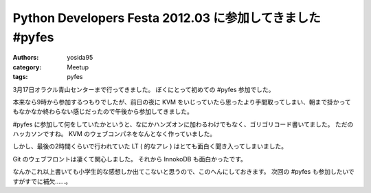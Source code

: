 Python Developers Festa 2012.03 に参加してきました #pyfes
=========================================================

:authors: yosida95
:category: Meetup
:tags: pyfes

3月17日オラクル青山センターまで行ってきました。
ぼくにとって初めての #pyfes 参加でした。

本来なら9時から参加するつもりでしたが、前日の夜に KVM をいじっていたら思ったより手間取ってしまい、朝まで掛かってもなかなか終わらない感じだったので午後から参加してきました。

#pyfes に参加して何をしていたかというと、なにかハンズオンに加わるわけでもなく、ゴリゴリコード書いてました。
ただのハッカソンですね。
KVM のウェブコンパネをなんとなく作っていました。

しかし、最後の2時間くらいで行われていた LT ( 的なアレ ) はとても面白く聞き入ってしまいました。

Git のウェブフロントは凄くて関心しました。
それから InnokoDB も面白かったです。

なんかこれ以上書いても小学生的な感想しか出てこないと思うので、このへんにしておきます。
次回の #pyfes も参加したいですがすでに補欠……。
